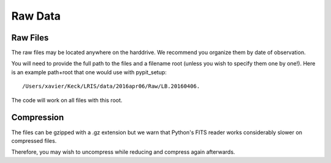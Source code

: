 .. highlight:: rest

********
Raw Data
********

Raw Files
=========

The raw files may be located anywhere on the harddrive.
We recommend you organize them by date of observation.

You will need to provide the full path to the files
and a filename root (unless you wish to specify them
one by one!).  Here is an example path+root that one
would use with pypit_setup::

    /Users/xavier/Keck/LRIS/data/2016apr06/Raw/LB.20160406.

The code will work on all files with this root.

Compression
===========

The files can be gzipped with a .gz extension
but we warn that Python's FITS reader works
considerably slower on compressed files.

Therefore, you may wish to uncompress while reducing
and compress again afterwards.


